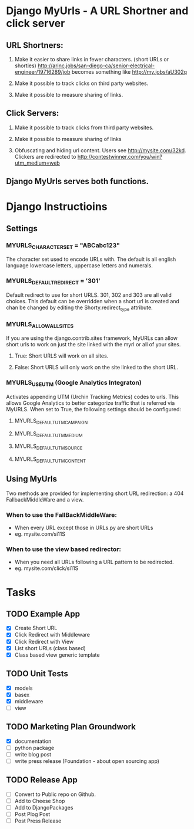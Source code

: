* Django MyUrls - A URL Shortner and click server
** URL Shortners:

1. Make it easier to share links in fewer characters. (short URLs or shorties)
   http://arinc.jobs/san-diego-ca/senior-electrical-engineer/19716289/job becomes something like  http://my.jobs/aU302q

2. Make it possible to track clicks on third party websites.

3. Make it possible to measure sharing of links.

** Click Servers:

1. Make it possible to track clicks from third party websites.

2. Make it possible to measure sharing of links

3. Obfuscating and hiding url content. Users see http://mysite.com/32kd. Clickers are redirected to http://contestwinner.com/you/win?utm_medium=web

** Django MyUrls serves both functions.

* Django Instructioins
** Settings
*** MYURLS_CHARACTER_SET = "ABCabc123"
The character set used to encode URLs with. The default is all english language lowercase letters, uppercase letters and numerals. 
*** MYURLS_DEFAULT_REDIRECT = '301'
Default redirect to use for short URLS. 301, 302 and 303 are all valid choices. This default can be overridden when a short url is created and chan be changed by editing the Shorty.redirect_type attribute.
*** MYURLS_ALLOW_ALL_SITES
If you are using the django.contrib.sites framework, MyURLs can allow short urls to work on just the site linked with the myrl or all of your sites.
**** True: Short URLS will work on all sites.
**** False: Short URLS will only work on the site linked to the short URL.
*** MYURLS_USE_UTM (Google Analytics Integraton)
Activates appending UTM (Urchin Tracking Metrics) codes to urls. This allows Google Analytics to better categorize traffic that is referred via MyURLS. When set to True, the following settings should be configured:
**** MYURLS_DEFAULT_UTM_CAMPAIGN
**** MYURLS_DEFAULT_UTM_MEDIUM
**** MYURLS_DEFAULT_UTM_SOURCE
**** MYURLS_DEFAULT_UTM_CONTENT
** Using MyUrls 
Two methods are provided for implementing short URL redirection:
a 404 FallbackMiddleWare and a view. 
*** When to use the FallBackMiddleWare:
- When every URL except those in URLs.py are short URLs
- eg. mysite.com/si11S
*** When to use the view based redirector:
- When you need all URLs following a URL pattern to be redirected.
- eg. mysite.com/click/si11S
* Tasks
** TODO Example App
- [X] Create Short URL
- [X] Click Redirect with Middleware
- [X] Click Redirect with View
- [X] List short URLs (class based) 
- [X] Class based view generic template
** TODO Unit Tests
- [X] models
- [X] basex
- [X] middleware
- [ ] view
** TODO Marketing Plan Groundwork
- [X] documentation
- [ ] python package
- [ ] write blog post
- [ ] write press release (Foundation - about open sourcing app)
** TODO Release App
- [ ] Convert to Public repo on Github.
- [ ] Add to Cheese Shop
- [ ] Add to DjangoPackages
- [ ] Post Plog Post
- [ ] Post Press Release
